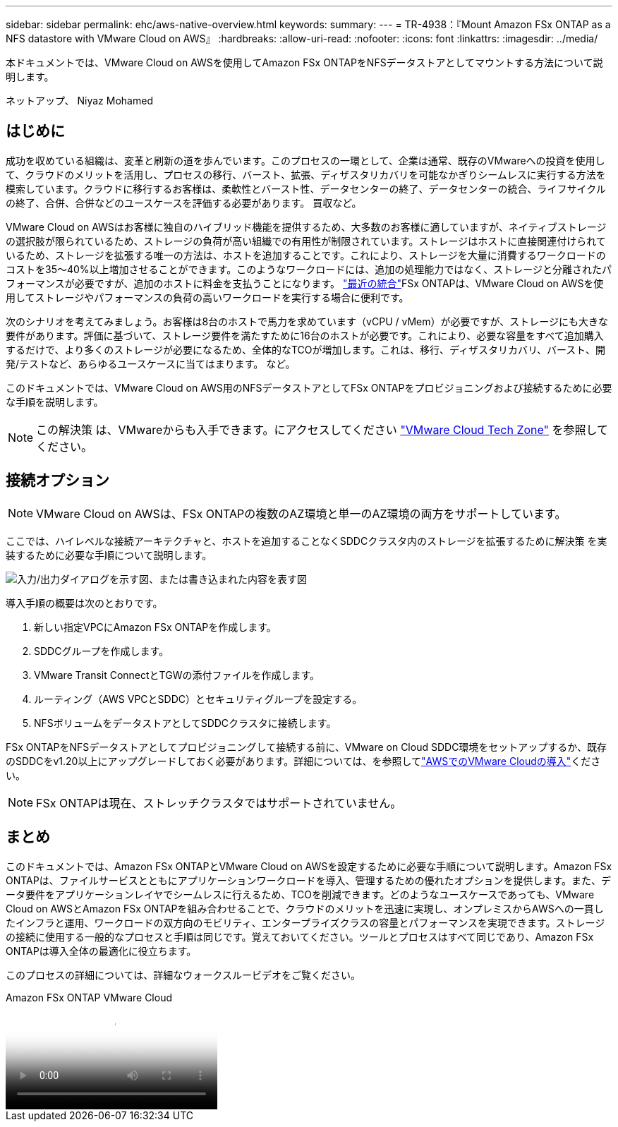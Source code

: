 ---
sidebar: sidebar 
permalink: ehc/aws-native-overview.html 
keywords:  
summary:  
---
= TR-4938：『Mount Amazon FSx ONTAP as a NFS datastore with VMware Cloud on AWS』
:hardbreaks:
:allow-uri-read: 
:nofooter: 
:icons: font
:linkattrs: 
:imagesdir: ../media/


[role="lead"]
本ドキュメントでは、VMware Cloud on AWSを使用してAmazon FSx ONTAPをNFSデータストアとしてマウントする方法について説明します。

ネットアップ、 Niyaz Mohamed



== はじめに

成功を収めている組織は、変革と刷新の道を歩んでいます。このプロセスの一環として、企業は通常、既存のVMwareへの投資を使用して、クラウドのメリットを活用し、プロセスの移行、バースト、拡張、ディザスタリカバリを可能なかぎりシームレスに実行する方法を模索しています。クラウドに移行するお客様は、柔軟性とバースト性、データセンターの終了、データセンターの統合、ライフサイクルの終了、合併、合併などのユースケースを評価する必要があります。 買収など。

VMware Cloud on AWSはお客様に独自のハイブリッド機能を提供するため、大多数のお客様に適していますが、ネイティブストレージの選択肢が限られているため、ストレージの負荷が高い組織での有用性が制限されています。ストレージはホストに直接関連付けられているため、ストレージを拡張する唯一の方法は、ホストを追加することです。これにより、ストレージを大量に消費するワークロードのコストを35～40%以上増加させることができます。このようなワークロードには、追加の処理能力ではなく、ストレージと分離されたパフォーマンスが必要ですが、追加のホストに料金を支払うことになります。 https://aws.amazon.com/about-aws/whats-new/2022/08/announcing-vmware-cloud-aws-integration-amazon-fsx-netapp-ontap/["最近の統合"^]FSx ONTAPは、VMware Cloud on AWSを使用してストレージやパフォーマンスの負荷の高いワークロードを実行する場合に便利です。

次のシナリオを考えてみましょう。お客様は8台のホストで馬力を求めています（vCPU / vMem）が必要ですが、ストレージにも大きな要件があります。評価に基づいて、ストレージ要件を満たすために16台のホストが必要です。これにより、必要な容量をすべて追加購入するだけで、より多くのストレージが必要になるため、全体的なTCOが増加します。これは、移行、ディザスタリカバリ、バースト、開発/テストなど、あらゆるユースケースに当てはまります。 など。

このドキュメントでは、VMware Cloud on AWS用のNFSデータストアとしてFSx ONTAPをプロビジョニングおよび接続するために必要な手順を説明します。


NOTE: この解決策 は、VMwareからも入手できます。にアクセスしてください link:https://vmc.techzone.vmware.com/resource/vmware-cloud-aws-integration-amazon-fsx-netapp-ontap-deployment-guide["VMware Cloud Tech Zone"] を参照してください。



== 接続オプション


NOTE: VMware Cloud on AWSは、FSx ONTAPの複数のAZ環境と単一のAZ環境の両方をサポートしています。

ここでは、ハイレベルな接続アーキテクチャと、ホストを追加することなくSDDCクラスタ内のストレージを拡張するために解決策 を実装するために必要な手順について説明します。

image:fsx-nfs-image1.png["入力/出力ダイアログを示す図、または書き込まれた内容を表す図"]

導入手順の概要は次のとおりです。

. 新しい指定VPCにAmazon FSx ONTAPを作成します。
. SDDCグループを作成します。
. VMware Transit ConnectとTGWの添付ファイルを作成します。
. ルーティング（AWS VPCとSDDC）とセキュリティグループを設定する。
. NFSボリュームをデータストアとしてSDDCクラスタに接続します。


FSx ONTAPをNFSデータストアとしてプロビジョニングして接続する前に、VMware on Cloud SDDC環境をセットアップするか、既存のSDDCをv1.20以上にアップグレードしておく必要があります。詳細については、を参照してlink:https://docs.vmware.com/en/VMware-Cloud-on-AWS/services/com.vmware.vmc-aws.getting-started/GUID-3D741363-F66A-4CF9-80EA-AA2866D1834E.html["AWSでのVMware Cloudの導入"^]ください。


NOTE: FSx ONTAPは現在、ストレッチクラスタではサポートされていません。



== まとめ

このドキュメントでは、Amazon FSx ONTAPとVMware Cloud on AWSを設定するために必要な手順について説明します。Amazon FSx ONTAPは、ファイルサービスとともにアプリケーションワークロードを導入、管理するための優れたオプションを提供します。また、データ要件をアプリケーションレイヤでシームレスに行えるため、TCOを削減できます。どのようなユースケースであっても、VMware Cloud on AWSとAmazon FSx ONTAPを組み合わせることで、クラウドのメリットを迅速に実現し、オンプレミスからAWSへの一貫したインフラと運用、ワークロードの双方向のモビリティ、エンタープライズクラスの容量とパフォーマンスを実現できます。ストレージの接続に使用する一般的なプロセスと手順は同じです。覚えておいてください。ツールとプロセスはすべて同じであり、Amazon FSx ONTAPは導入全体の最適化に役立ちます。

このプロセスの詳細については、詳細なウォークスルービデオをご覧ください。

.Amazon FSx ONTAP VMware Cloud
video::6462f4e4-2320-42d2-8d0b-b01200f00ccb[panopto]